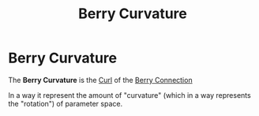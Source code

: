 :PROPERTIES:
:ID:       d6f12fd2-85e8-4cba-9d81-a0b0aea67ed2
:END:
#+title: Berry Curvature
#+filetags: FQHE geometric_phase anyons definition

* Berry Curvature

The *Berry Curvature* is the [[file:20210511132817-curl.org][Curl]] of the [[file:20210312130104-berry_connection.org][Berry Connection]]
\begin{equation}
\mathbf{\Omega(k)}=\nabla_k\times\mathcal{A}(k)
    \label{eq:berrycurv}
\end{equation}

In a way it represent the amount of "curvature" (which in a way represents the "rotation") of parameter space.
